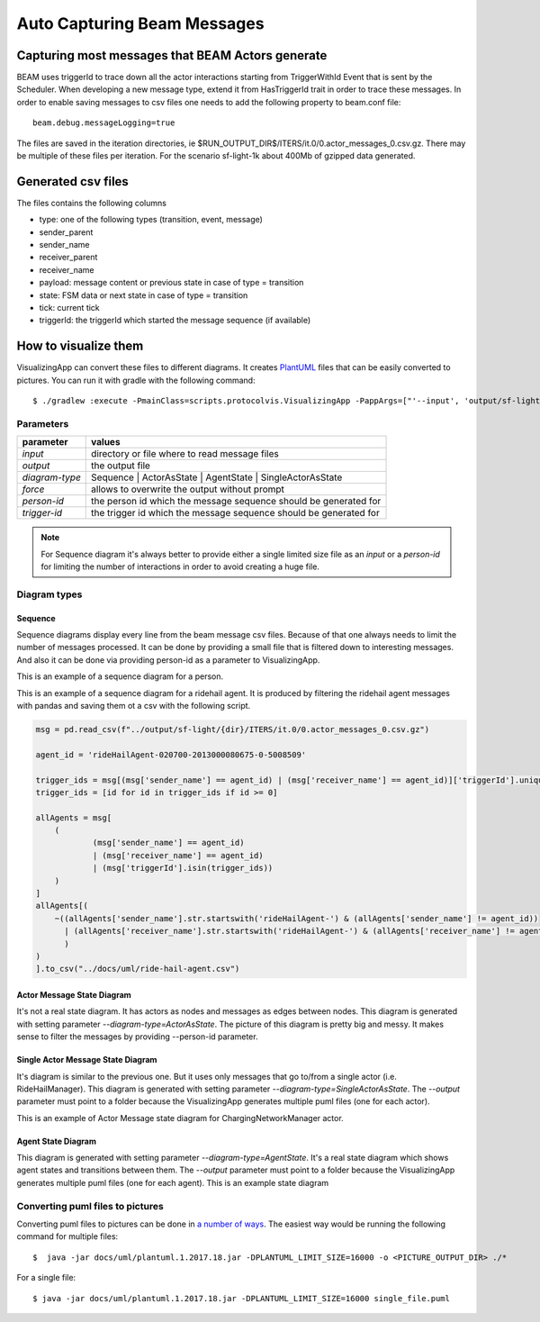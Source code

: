 
.. _beam-messages:

Auto Capturing Beam Messages
============================

Capturing most messages that BEAM Actors generate
^^^^^^^^^^^^^^^^^^^^^^^^^^^^^^^^^^^^^^^^^^^^^^^^^

BEAM uses triggerId to trace down all the actor interactions starting from TriggerWithId Event that is sent by the Scheduler. When developing a new message type, extend it from HasTriggerId trait in order to trace these messages.
In order to enable saving messages to csv files one needs to add the following property to beam.conf file::

   beam.debug.messageLogging=true

The files are saved in the iteration directories, ie $RUN_OUTPUT_DIR$/ITERS/it.0/0.actor_messages_0.csv.gz. There may be multiple of these files per iteration. For the scenario sf-light-1k about 400Mb of gzipped data generated.

Generated csv files
^^^^^^^^^^^^^^^^^^^

The files contains the following columns

+ type: one of the following types (transition, event, message)
+ sender_parent
+ sender_name
+ receiver_parent
+ receiver_name
+ payload: message content or previous state in case of type = transition
+ state: FSM data or next state in case of type = transition
+ tick: current tick
+ triggerId: the triggerId which started the message sequence (if available)

How to visualize them
^^^^^^^^^^^^^^^^^^^^^

VisualizingApp can convert these files to different diagrams. It creates `PlantUML`_ files that can be easily converted to pictures. You can run it with gradle with the following command::

$ ./gradlew :execute -PmainClass=scripts.protocolvis.VisualizingApp -PappArgs=["'--input', 'output/sf-light/sf-light_2021-05-03_10-50-55_cxc/ITERS/it.0', '--output', 'docs/uml/sequence1.puml', '--diagram-type', 'Sequence', '--force', '--person-id', '010900-2012001379980-0-560057'"]

Parameters
----------

+----------------+------------------------------------------------------------------+
| parameter      | values                                                           |
+================+==================================================================+
| *input*        | directory or file where to read message files                    |
+----------------+------------------------------------------------------------------+
| *output*       | the output file                                                  |
+----------------+------------------------------------------------------------------+
| *diagram-type* | Sequence | ActorAsState | AgentState | SingleActorAsState        |
+----------------+------------------------------------------------------------------+
| *force*        | allows to overwrite the output without prompt                    |
+----------------+------------------------------------------------------------------+
| *person-id*    | the person id which the message sequence should be generated for |
+----------------+------------------------------------------------------------------+
| *trigger-id*   | the trigger id which the message sequence should be generated for|
+----------------+------------------------------------------------------------------+

.. note:: For Sequence diagram it's always better to provide either a single limited size file as an *input* or a *person-id* for limiting the number of interactions in order to avoid creating a huge file.

Diagram types
-------------

Sequence
~~~~~~~~

Sequence diagrams display every line from the beam message csv files. Because of that one always needs to limit the number of messages processed. It can be done by providing a small file that is filtered down to interesting messages. And also it can be done via providing person-id as a parameter to VisualizingApp.

This is an example of a sequence diagram for a person.

.. image:: _static/uml/dia-sequence-person.png

This is an example of a sequence diagram for a ridehail agent. It is produced by filtering the ridehail agent messages with pandas and saving them ot a csv with the following script.

.. code-block:: python

    msg = pd.read_csv(f"../output/sf-light/{dir}/ITERS/it.0/0.actor_messages_0.csv.gz")

    agent_id = 'rideHailAgent-020700-2013000080675-0-5008509'

    trigger_ids = msg[(msg['sender_name'] == agent_id) | (msg['receiver_name'] == agent_id)]['triggerId'].unique()
    trigger_ids = [id for id in trigger_ids if id >= 0]

    allAgents = msg[
        (
                (msg['sender_name'] == agent_id)
                | (msg['receiver_name'] == agent_id)
                | (msg['triggerId'].isin(trigger_ids))
        )
    ]
    allAgents[(
        ~((allAgents['sender_name'].str.startswith('rideHailAgent-') & (allAgents['sender_name'] != agent_id))
          | (allAgents['receiver_name'].str.startswith('rideHailAgent-') & (allAgents['receiver_name'] != agent_id))
          )
    )
    ].to_csv("../docs/uml/ride-hail-agent.csv")

.. image:: _static/uml/dia-sequence-ridehail-agent.png

Actor Message State Diagram
~~~~~~~~~~~~~~~~~~~~~~~~~~~

It's not a real state diagram. It has actors as nodes and messages as edges between nodes.
This diagram is generated with setting parameter *--diagram-type=ActorAsState*. The picture of this diagram is pretty big and messy. It makes sense to filter the messages by providing --person-id parameter.

Single Actor Message State Diagram
~~~~~~~~~~~~~~~~~~~~~~~~~~~~~~~~~~

It's diagram is similar to the previous one. But it uses only messages that go to/from a single actor (i.e. RideHailManager). This diagram is generated with setting parameter *--diagram-type=SingleActorAsState*. The *--output* parameter must point to a folder because the VisualizingApp generates multiple puml files (one for each actor).

This is an example of Actor Message state diagram for ChargingNetworkManager actor.

.. image:: _static/uml/dia-message-state-charging-network-manager.png


Agent State Diagram
~~~~~~~~~~~~~~~~~~~

This diagram is generated with setting parameter *--diagram-type=AgentState*. It's a real state diagram which shows agent states and transitions between them. The *--output* parameter must point to a folder because the VisualizingApp generates multiple puml files (one for each agent). This is an example state diagram

.. image:: _static/uml/dia-state-person.png

Converting puml files to pictures
---------------------------------

Converting puml files to pictures can be done in `a number of ways`_. The easiest way would be running the following command for multiple files::

$  java -jar docs/uml/plantuml.1.2017.18.jar -DPLANTUML_LIMIT_SIZE=16000 -o <PICTURE_OUTPUT_DIR> ./*

For a single file::

$ java -jar docs/uml/plantuml.1.2017.18.jar -DPLANTUML_LIMIT_SIZE=16000 single_file.puml

.. _PlantUML:  https://plantuml.com/
.. _a number of ways:  https://plantuml.com/en/running
